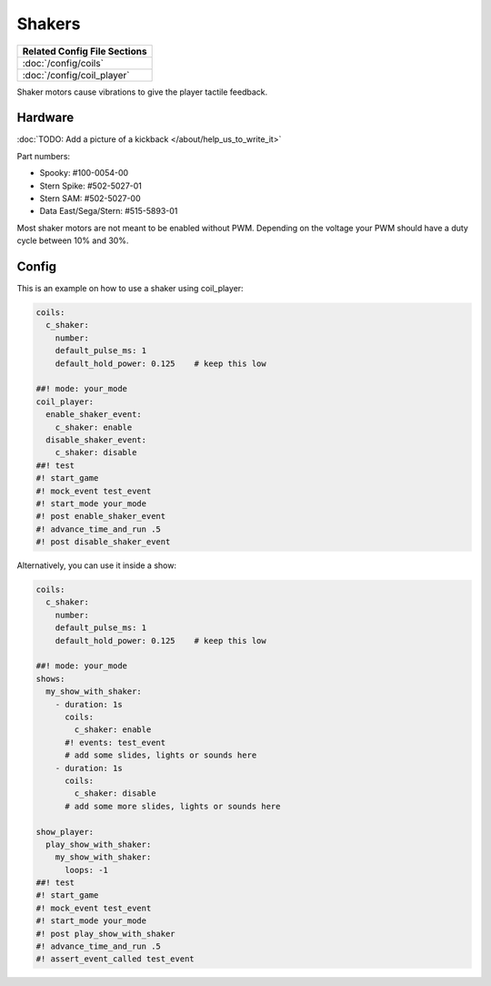 Shakers
=======

+------------------------------------------------------------------------------+
| Related Config File Sections                                                 |
+==============================================================================+
| :doc:`/config/coils`                                                         |
+------------------------------------------------------------------------------+
| :doc:`/config/coil_player`                                                   |
+------------------------------------------------------------------------------+

Shaker motors cause vibrations to give the player tactile feedback.

Hardware
--------

:doc:`TODO: Add a picture of a kickback </about/help_us_to_write_it>`

.. todo:: :doc:`/about/help_us_to_write_it`


Part numbers:

* Spooky: #100-0054-00
* Stern Spike: #502-5027-01
* Stern SAM: #502-5027-00
* Data East/Sega/Stern: #515-5893-01

Most shaker motors are not meant to be enabled without PWM.
Depending on the voltage your PWM should have a duty cycle between 10% and 30%.

Config
------

This is an example on how to use a shaker using coil_player:

.. code-block:: mpf-config

   coils:
     c_shaker:
       number:
       default_pulse_ms: 1
       default_hold_power: 0.125    # keep this low

   ##! mode: your_mode
   coil_player:
     enable_shaker_event:
       c_shaker: enable
     disable_shaker_event:
       c_shaker: disable
   ##! test
   #! start_game
   #! mock_event test_event
   #! start_mode your_mode
   #! post enable_shaker_event
   #! advance_time_and_run .5
   #! post disable_shaker_event

Alternatively, you can use it inside a show:

.. code-block:: mpf-config

   coils:
     c_shaker:
       number:
       default_pulse_ms: 1
       default_hold_power: 0.125    # keep this low

   ##! mode: your_mode
   shows:
     my_show_with_shaker:
       - duration: 1s
         coils:
           c_shaker: enable
         #! events: test_event
         # add some slides, lights or sounds here
       - duration: 1s
         coils:
           c_shaker: disable
         # add some more slides, lights or sounds here

   show_player:
     play_show_with_shaker:
       my_show_with_shaker:
         loops: -1
   ##! test
   #! start_game
   #! mock_event test_event
   #! start_mode your_mode
   #! post play_show_with_shaker
   #! advance_time_and_run .5
   #! assert_event_called test_event
